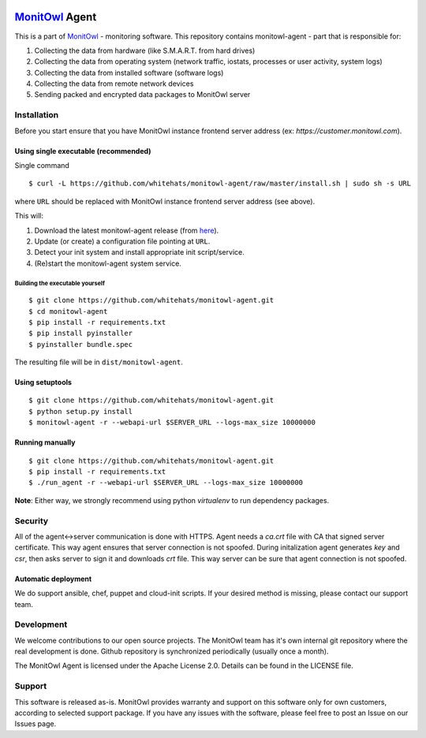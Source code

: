 .. image:: https://travis-ci.org/whitehats/monitowl-agent.svg?branch=master
    :target: https://travis-ci.org/whitehats/monitowl-agent

.. image:: https://codecov.io/github/whitehats/monitowl-agent/coverage.svg?branch=master
    :target: https://codecov.io/github/whitehats/monitowl-agent?branch=master

`MonitOwl`_ Agent
-----------------

This is a part of `MonitOwl`_ - monitoring software. This repository contains monitowl-agent - part that is responsible for:

1. Collecting the data from hardware (like S.M.A.R.T. from hard drives)
2. Collecting the data from operating system (network traffic, iostats, processes or user activity, system logs)
3. Collecting the data from installed software (software logs)
4. Collecting the data from remote network devices
5. Sending packed and encrypted data packages to MonitOwl server


Installation
============

Before you start ensure that you have MonitOwl instance frontend server address (ex: *https://customer.monitowl.com*).


Using single executable (recommended)
^^^^^^^^^^^^^^^^^^^^^^^^^^^^^^^^^^^^^

Single command

::

    $ curl -L https://github.com/whitehats/monitowl-agent/raw/master/install.sh | sudo sh -s URL

where ``URL`` should be replaced with MonitOwl instance frontend server address (see above).

This will:

1. Download the latest monitowl-agent release (from `here`_).
2. Update (or create) a configuration file pointing at ``URL``.
3. Detect your init system and install appropriate init script/service.
4. (Re)start the monitowl-agent system service.

Building the executable yourself
################################

::

    $ git clone https://github.com/whitehats/monitowl-agent.git
    $ cd monitowl-agent
    $ pip install -r requirements.txt
    $ pip install pyinstaller
    $ pyinstaller bundle.spec

The resulting file will be in ``dist/monitowl-agent``.

Using setuptools
^^^^^^^^^^^^^^^^

::

    $ git clone https://github.com/whitehats/monitowl-agent.git
    $ python setup.py install
    $ monitowl-agent -r --webapi-url $SERVER_URL --logs-max_size 10000000

Running manually
^^^^^^^^^^^^^^^^

::

    $ git clone https://github.com/whitehats/monitowl-agent.git
    $ pip install -r requirements.txt
    $ ./run_agent -r --webapi-url $SERVER_URL --logs-max_size 10000000

**Note**: Either way, we strongly recommend using python *virtualenv* to run dependency packages.

Security
========

All of the agent<->server communication is done with HTTPS. Agent needs a *ca.crt* file with CA that signed server certificate. This way agent ensures that server connection is not spoofed. During initalization agent generates *key* and *csr*, then asks server to sign it and downloads *crt* file. This way server can be sure that agent connection is not spoofed.

Automatic deployment
^^^^^^^^^^^^^^^^^^^^

We do support ansible, chef, puppet and cloud-init scripts. If your desired method is missing, please contact our support team.

Development
===========

We welcome contributions to our open source projects. The MonitOwl team has it's own internal git repository where the real development is done. Github repository is synchronized periodically (usually once a month).

The MonitOwl Agent is licensed under the Apache License 2.0. Details can be found in the LICENSE file.

Support
=======

This software is released as-is. MonitOwl provides warranty and support on this software only for own customers, according to selected support package. If you have any issues with the software, please feel free to post an Issue on our Issues page.

.. _MonitOwl: http://monitowl.com
.. _here: https://github.com/whitehats/monitowl-agent/releases
